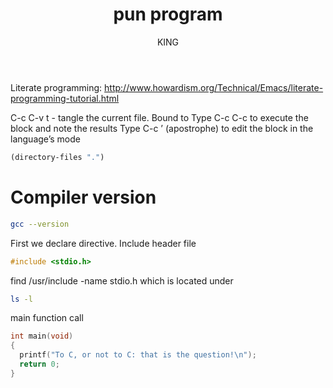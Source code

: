 #+TITLE: pun program
#+AUTHOR: KING

Literate programming:
[[http://www.howardism.org/Technical/Emacs/literate-programming-tutorial.html]]

C-c C-v t - tangle the current file. Bound to
Type C-c C-c to execute the block and  note the results
Type C-c ’ (apostrophe) to edit the block in the language’s mode

#+BEGIN_SRC emacs-lisp
  (directory-files ".")
#+END_SRC

* Compiler version
#+BEGIN_SRC sh :results verbatim
  gcc --version
#+END_SRC

First we declare directive.
Include header file
#+BEGIN_SRC C 
#include <stdio.h>
#+END_SRC

find /usr/include -name stdio.h
which is located under
#+BEGIN_SRC sh
  ls -l
#+END_SRC

main function call
#+BEGIN_SRC C :results verbatim :tangle pun2.c :includes <stdio.h>
  int main(void)
  {
    printf("To C, or not to C: that is the question!\n");
    return 0;
  }
#+END_SRC

#+RESULTS:
: To C, or not to C: that is the question!

